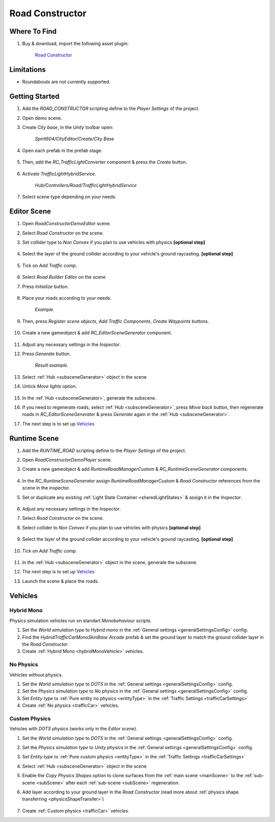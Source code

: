 .. _roadConstructor:

Road Constructor
============

Where To Find
------------

#. Buy & download, import the following asset plugin:

	`Road Constructor <https://assetstore.unity.com/packages/tools/level-design/road-constructor-287445>`_

Limitations
------------

* Roundabouts are not currently supported.

Getting Started
------------

#. Add the `ROAD_CONSTRUCTOR` scripting define to the `Player Settings` of the project.
#. Open demo scene.
#. Create `City base`, in the `Unity` toolbar open:

	`Spirit604/CityEditor/Create/City Base`	

#. Open each prefab in the prefab stage.

	.. image:: /images/integration/rc10.png	
	
#. Then, add the `RC_TrafficLightConverter` component & press the `Create` button.

	.. image:: /images/integration/rc11.png	
	
#. Activate `TrafficLightHybridService`.

	.. image:: /images/integration/rc13.png	
	`Hub/Controllers/Road/TrafficLightHybridService`

#. Select scene type depending on your needs.

Editor Scene
------------

#. Open `RoadConstructorDemoEditor` scene.	
#. Select `Road Constructor` on the scene.
#. Set collider type to `Non Convex` if you plan to use vehicles with physics **[optional step]**

	.. image:: /images/integration/rc5.png	
	
#. Select the layer of the ground collider according to your vehicle's ground raycasting. **[optional step]**	

	.. image:: /images/integration/rc8.png	
	
#. Tick on `Add Traffic comp`.
	
	.. image:: /images/integration/rc6.png	
	
#. Select `Road Builder Editor` on the scene
#. Press `Initialize` button.

	.. image:: /images/integration/rc1.png	
	
#. Place your roads according to your needs.

	.. image:: /images/integration/rc14.png	
	`Example.`
	
#. Then, press `Register scene objects`, `Add Traffic Components`, `Create Waypoints` buttons.

	.. image:: /images/integration/rc2.png	
	
#. Create a new gameobject & add `RC_EditorSceneGenerator` component.

	.. image:: /images/integration/rc3.png	
	
#. Adjust any necessary settings in the `Inspector`. 
#. Press `Generate` button.

	.. image:: /images/integration/rc15.png	
	`Result example.`
	
#. Select :ref:`Hub <subsceneGenerator>` object in the scene
#. Untick `Move lights` option.

	.. image:: /images/integration/rc9.png	
	
#. In the :ref:`Hub <subsceneGenerator>`, generate the subscene.
#. If you need to regenerate roads, select :ref:`Hub <subsceneGenerator>`, press `Move back` button, then regenerate roads in `RC_EditorSceneGenerator` & press `Generate` again in the :ref:`Hub <subsceneGenerator>`.
#. The next step is to set up `Vehicles`_

Runtime Scene
------------

#. Add the `RUNTIME_ROAD` scripting define to the `Player Settings` of the project.
#. Open `RoadConstructorDemoPlayer` scene.
#. Create a new gameobject & add `RuntimeRoadManagerCustom` & `RC_RuntimeSceneGenerator` components.

	.. image:: /images/integration/rc4.png	
	
#. In the `RC_RuntimeSceneGenerator` assign `RuntimeRoadManagerCustom` & `Road Constructor` references from the scene in the inspector.
#. Set or duplicate any existing :ref:`Light State Container <sharedLightStates>` & assign it in the `Inspector`.

	.. image:: /images/integration/rc7.png	
	
#. Adjust any necessary settings in the `Inspector`. 
#. Select `Road Constructor` on the scene.
#. Select collider to `Non Convex` if you plan to use vehicles with physics **[optional step]**

	.. image:: /images/integration/rc5.png	
	
#. Select the layer of the ground collider according to your vehicle's ground raycasting. **[optional step]**	

	.. image:: /images/integration/rc8.png	
	
#. Tick on `Add Traffic comp`.
	
	.. image:: /images/integration/rc6.png	
		
#. In the :ref:`Hub <subsceneGenerator>` object in the scene, generate the subscene.
#. The next step is to set up `Vehicles`_
#. Launch the scene & place the roads.

Vehicles
------------

Hybrid Mono
~~~~~~~~~~~~

Physics simulation vehicles run on standart `Monobehaviour` scripts.

#. Set the `World simulation type` to `Hybrid mono` in the :ref:`General settings <generalSettingsConfig>` config.
#. Find the `HybridTrafficCarMonoSkinBase Arcade` prefab & set the ground layer to match the ground collider layer in the `Road Constructor`.
#. Create :ref:`Hybrid Mono <hybridMonoVehicle>` vehicles. 

No Physics
~~~~~~~~~~~~

Vehicles without physics.

#. Set the `World simulation type` to `DOTS` in the :ref:`General settings <generalSettingsConfig>` config.
#. Set the `Physics simulation type` to `No physics` in the :ref:`General settings <generalSettingsConfig>` config.
#. Set `Entity type` to :ref:`Pure entity no physics <entityType>` in the :ref:`Traffic Settings  <trafficCarSettings>`
#. Create :ref:`No physics <trafficCar>` vehicles. 

Custom Physics
~~~~~~~~~~~~

Vehicles with `DOTS` physics (works only in the `Editor scene`).

#. Set the `World simulation type` to `DOTS` in the :ref:`General settings <generalSettingsConfig>` config.
#. Set the `Physics simulation type` to `Unity physics` in the :ref:`General settings <generalSettingsConfig>` config.
#. Set `Entity type` to :ref:`Pure custom physics <entityType>` in the :ref:`Traffic Settings  <trafficCarSettings>`
#. Select :ref:`Hub <subsceneGenerator>` object in the scene
#. Enable the `Copy Physics Shapes` option to clone surfaces from the :ref:`main scene <mainScene>` to the :ref:`sub-scene <subScene>` after each :ref:`sub-scene <subScene>` regeneration.
#. Add layer according to your ground layer in the `Road Constructor` (read more about :ref:`physics shape transferring <physicsShapeTransfer>`)

	.. image:: /images/integration/rc12.png	
	
#. Create :ref:`Custom physics <trafficCar>` vehicles. 